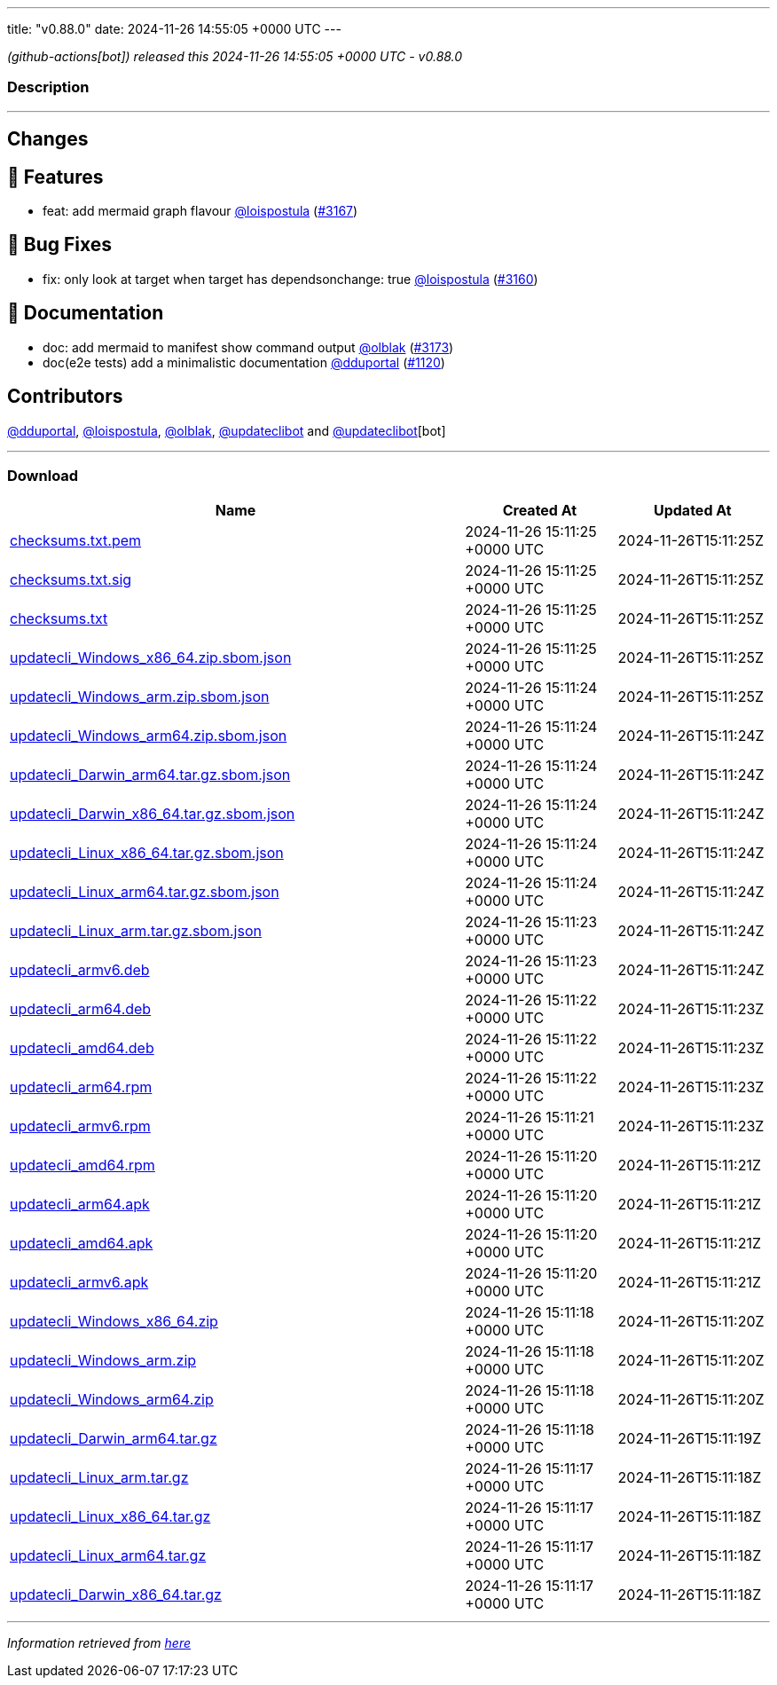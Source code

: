 ---
title: "v0.88.0"
date: 2024-11-26 14:55:05 +0000 UTC
---

// Disclaimer: this file is generated, do not edit it manually.


__ (github-actions[bot]) released this 2024-11-26 14:55:05 +0000 UTC - v0.88.0__


=== Description

---

++++

<h2>Changes</h2>
<h2>🚀 Features</h2>
<ul>
<li>feat: add mermaid graph flavour <a class="user-mention notranslate" data-hovercard-type="user" data-hovercard-url="/users/loispostula/hovercard" data-octo-click="hovercard-link-click" data-octo-dimensions="link_type:self" href="https://github.com/loispostula">@loispostula</a> (<a class="issue-link js-issue-link" data-error-text="Failed to load title" data-id="2693877871" data-permission-text="Title is private" data-url="https://github.com/updatecli/updatecli/issues/3167" data-hovercard-type="pull_request" data-hovercard-url="/updatecli/updatecli/pull/3167/hovercard" href="https://github.com/updatecli/updatecli/pull/3167">#3167</a>)</li>
</ul>
<h2>🐛 Bug Fixes</h2>
<ul>
<li>fix: only look at target when target has dependsonchange: true <a class="user-mention notranslate" data-hovercard-type="user" data-hovercard-url="/users/loispostula/hovercard" data-octo-click="hovercard-link-click" data-octo-dimensions="link_type:self" href="https://github.com/loispostula">@loispostula</a> (<a class="issue-link js-issue-link" data-error-text="Failed to load title" data-id="2692490889" data-permission-text="Title is private" data-url="https://github.com/updatecli/updatecli/issues/3160" data-hovercard-type="pull_request" data-hovercard-url="/updatecli/updatecli/pull/3160/hovercard" href="https://github.com/updatecli/updatecli/pull/3160">#3160</a>)</li>
</ul>
<h2>📝 Documentation</h2>
<ul>
<li>doc: add mermaid to manifest show command output <a class="user-mention notranslate" data-hovercard-type="user" data-hovercard-url="/users/olblak/hovercard" data-octo-click="hovercard-link-click" data-octo-dimensions="link_type:self" href="https://github.com/olblak">@olblak</a> (<a class="issue-link js-issue-link" data-error-text="Failed to load title" data-id="2694779257" data-permission-text="Title is private" data-url="https://github.com/updatecli/updatecli/issues/3173" data-hovercard-type="pull_request" data-hovercard-url="/updatecli/updatecli/pull/3173/hovercard" href="https://github.com/updatecli/updatecli/pull/3173">#3173</a>)</li>
<li>doc(e2e tests) add a minimalistic documentation <a class="user-mention notranslate" data-hovercard-type="user" data-hovercard-url="/users/dduportal/hovercard" data-octo-click="hovercard-link-click" data-octo-dimensions="link_type:self" href="https://github.com/dduportal">@dduportal</a> (<a class="issue-link js-issue-link" data-error-text="Failed to load title" data-id="1561374491" data-permission-text="Title is private" data-url="https://github.com/updatecli/updatecli/issues/1120" data-hovercard-type="pull_request" data-hovercard-url="/updatecli/updatecli/pull/1120/hovercard" href="https://github.com/updatecli/updatecli/pull/1120">#1120</a>)</li>
</ul>
<h2>Contributors</h2>
<p><a class="user-mention notranslate" data-hovercard-type="user" data-hovercard-url="/users/dduportal/hovercard" data-octo-click="hovercard-link-click" data-octo-dimensions="link_type:self" href="https://github.com/dduportal">@dduportal</a>, <a class="user-mention notranslate" data-hovercard-type="user" data-hovercard-url="/users/loispostula/hovercard" data-octo-click="hovercard-link-click" data-octo-dimensions="link_type:self" href="https://github.com/loispostula">@loispostula</a>, <a class="user-mention notranslate" data-hovercard-type="user" data-hovercard-url="/users/olblak/hovercard" data-octo-click="hovercard-link-click" data-octo-dimensions="link_type:self" href="https://github.com/olblak">@olblak</a>, <a class="user-mention notranslate" data-hovercard-type="user" data-hovercard-url="/users/updateclibot/hovercard" data-octo-click="hovercard-link-click" data-octo-dimensions="link_type:self" href="https://github.com/updateclibot">@updateclibot</a> and <a class="user-mention notranslate" data-hovercard-type="user" data-hovercard-url="/users/updateclibot/hovercard" data-octo-click="hovercard-link-click" data-octo-dimensions="link_type:self" href="https://github.com/updateclibot">@updateclibot</a>[bot]</p>

++++

---



=== Download

[cols="3,1,1" options="header" frame="all" grid="rows"]
|===
| Name | Created At | Updated At

| link:https://github.com/updatecli/updatecli/releases/download/v0.88.0/checksums.txt.pem[checksums.txt.pem] | 2024-11-26 15:11:25 +0000 UTC | 2024-11-26T15:11:25Z

| link:https://github.com/updatecli/updatecli/releases/download/v0.88.0/checksums.txt.sig[checksums.txt.sig] | 2024-11-26 15:11:25 +0000 UTC | 2024-11-26T15:11:25Z

| link:https://github.com/updatecli/updatecli/releases/download/v0.88.0/checksums.txt[checksums.txt] | 2024-11-26 15:11:25 +0000 UTC | 2024-11-26T15:11:25Z

| link:https://github.com/updatecli/updatecli/releases/download/v0.88.0/updatecli_Windows_x86_64.zip.sbom.json[updatecli_Windows_x86_64.zip.sbom.json] | 2024-11-26 15:11:25 +0000 UTC | 2024-11-26T15:11:25Z

| link:https://github.com/updatecli/updatecli/releases/download/v0.88.0/updatecli_Windows_arm.zip.sbom.json[updatecli_Windows_arm.zip.sbom.json] | 2024-11-26 15:11:24 +0000 UTC | 2024-11-26T15:11:25Z

| link:https://github.com/updatecli/updatecli/releases/download/v0.88.0/updatecli_Windows_arm64.zip.sbom.json[updatecli_Windows_arm64.zip.sbom.json] | 2024-11-26 15:11:24 +0000 UTC | 2024-11-26T15:11:24Z

| link:https://github.com/updatecli/updatecli/releases/download/v0.88.0/updatecli_Darwin_arm64.tar.gz.sbom.json[updatecli_Darwin_arm64.tar.gz.sbom.json] | 2024-11-26 15:11:24 +0000 UTC | 2024-11-26T15:11:24Z

| link:https://github.com/updatecli/updatecli/releases/download/v0.88.0/updatecli_Darwin_x86_64.tar.gz.sbom.json[updatecli_Darwin_x86_64.tar.gz.sbom.json] | 2024-11-26 15:11:24 +0000 UTC | 2024-11-26T15:11:24Z

| link:https://github.com/updatecli/updatecli/releases/download/v0.88.0/updatecli_Linux_x86_64.tar.gz.sbom.json[updatecli_Linux_x86_64.tar.gz.sbom.json] | 2024-11-26 15:11:24 +0000 UTC | 2024-11-26T15:11:24Z

| link:https://github.com/updatecli/updatecli/releases/download/v0.88.0/updatecli_Linux_arm64.tar.gz.sbom.json[updatecli_Linux_arm64.tar.gz.sbom.json] | 2024-11-26 15:11:24 +0000 UTC | 2024-11-26T15:11:24Z

| link:https://github.com/updatecli/updatecli/releases/download/v0.88.0/updatecli_Linux_arm.tar.gz.sbom.json[updatecli_Linux_arm.tar.gz.sbom.json] | 2024-11-26 15:11:23 +0000 UTC | 2024-11-26T15:11:24Z

| link:https://github.com/updatecli/updatecli/releases/download/v0.88.0/updatecli_armv6.deb[updatecli_armv6.deb] | 2024-11-26 15:11:23 +0000 UTC | 2024-11-26T15:11:24Z

| link:https://github.com/updatecli/updatecli/releases/download/v0.88.0/updatecli_arm64.deb[updatecli_arm64.deb] | 2024-11-26 15:11:22 +0000 UTC | 2024-11-26T15:11:23Z

| link:https://github.com/updatecli/updatecli/releases/download/v0.88.0/updatecli_amd64.deb[updatecli_amd64.deb] | 2024-11-26 15:11:22 +0000 UTC | 2024-11-26T15:11:23Z

| link:https://github.com/updatecli/updatecli/releases/download/v0.88.0/updatecli_arm64.rpm[updatecli_arm64.rpm] | 2024-11-26 15:11:22 +0000 UTC | 2024-11-26T15:11:23Z

| link:https://github.com/updatecli/updatecli/releases/download/v0.88.0/updatecli_armv6.rpm[updatecli_armv6.rpm] | 2024-11-26 15:11:21 +0000 UTC | 2024-11-26T15:11:23Z

| link:https://github.com/updatecli/updatecli/releases/download/v0.88.0/updatecli_amd64.rpm[updatecli_amd64.rpm] | 2024-11-26 15:11:20 +0000 UTC | 2024-11-26T15:11:21Z

| link:https://github.com/updatecli/updatecli/releases/download/v0.88.0/updatecli_arm64.apk[updatecli_arm64.apk] | 2024-11-26 15:11:20 +0000 UTC | 2024-11-26T15:11:21Z

| link:https://github.com/updatecli/updatecli/releases/download/v0.88.0/updatecli_amd64.apk[updatecli_amd64.apk] | 2024-11-26 15:11:20 +0000 UTC | 2024-11-26T15:11:21Z

| link:https://github.com/updatecli/updatecli/releases/download/v0.88.0/updatecli_armv6.apk[updatecli_armv6.apk] | 2024-11-26 15:11:20 +0000 UTC | 2024-11-26T15:11:21Z

| link:https://github.com/updatecli/updatecli/releases/download/v0.88.0/updatecli_Windows_x86_64.zip[updatecli_Windows_x86_64.zip] | 2024-11-26 15:11:18 +0000 UTC | 2024-11-26T15:11:20Z

| link:https://github.com/updatecli/updatecli/releases/download/v0.88.0/updatecli_Windows_arm.zip[updatecli_Windows_arm.zip] | 2024-11-26 15:11:18 +0000 UTC | 2024-11-26T15:11:20Z

| link:https://github.com/updatecli/updatecli/releases/download/v0.88.0/updatecli_Windows_arm64.zip[updatecli_Windows_arm64.zip] | 2024-11-26 15:11:18 +0000 UTC | 2024-11-26T15:11:20Z

| link:https://github.com/updatecli/updatecli/releases/download/v0.88.0/updatecli_Darwin_arm64.tar.gz[updatecli_Darwin_arm64.tar.gz] | 2024-11-26 15:11:18 +0000 UTC | 2024-11-26T15:11:19Z

| link:https://github.com/updatecli/updatecli/releases/download/v0.88.0/updatecli_Linux_arm.tar.gz[updatecli_Linux_arm.tar.gz] | 2024-11-26 15:11:17 +0000 UTC | 2024-11-26T15:11:18Z

| link:https://github.com/updatecli/updatecli/releases/download/v0.88.0/updatecli_Linux_x86_64.tar.gz[updatecli_Linux_x86_64.tar.gz] | 2024-11-26 15:11:17 +0000 UTC | 2024-11-26T15:11:18Z

| link:https://github.com/updatecli/updatecli/releases/download/v0.88.0/updatecli_Linux_arm64.tar.gz[updatecli_Linux_arm64.tar.gz] | 2024-11-26 15:11:17 +0000 UTC | 2024-11-26T15:11:18Z

| link:https://github.com/updatecli/updatecli/releases/download/v0.88.0/updatecli_Darwin_x86_64.tar.gz[updatecli_Darwin_x86_64.tar.gz] | 2024-11-26 15:11:17 +0000 UTC | 2024-11-26T15:11:18Z

|===


---

__Information retrieved from link:https://github.com/updatecli/updatecli/releases/tag/v0.88.0[here]__

